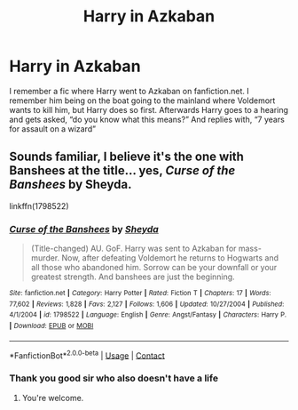 #+TITLE: Harry in Azkaban

* Harry in Azkaban
:PROPERTIES:
:Author: EpIc-Sharkky
:Score: 2
:DateUnix: 1602381501.0
:DateShort: 2020-Oct-11
:FlairText: What's That Fic?
:END:
I remember a fic where Harry went to Azkaban on fanfiction.net. I remember him being on the boat going to the mainland where Voldemort wants to kill him, but Harry does so first. Afterwards Harry goes to a hearing and gets asked, “do you know what this means?” And replies with, “7 years for assault on a wizard”


** Sounds familiar, I believe it's the one with Banshees at the title... yes, /Curse of the Banshees/ by Sheyda.

linkffn(1798522)
:PROPERTIES:
:Author: Omeganian
:Score: 2
:DateUnix: 1602382423.0
:DateShort: 2020-Oct-11
:END:

*** [[https://www.fanfiction.net/s/1798522/1/][*/Curse of the Banshees/*]] by [[https://www.fanfiction.net/u/437429/Sheyda][/Sheyda/]]

#+begin_quote
  (Title-changed) AU. GoF. Harry was sent to Azkaban for mass-murder. Now, after defeating Voldemort he returns to Hogwarts and all those who abandoned him. Sorrow can be your downfall or your greatest strength. And banshees are just the beginning.
#+end_quote

^{/Site/:} ^{fanfiction.net} ^{*|*} ^{/Category/:} ^{Harry} ^{Potter} ^{*|*} ^{/Rated/:} ^{Fiction} ^{T} ^{*|*} ^{/Chapters/:} ^{17} ^{*|*} ^{/Words/:} ^{77,602} ^{*|*} ^{/Reviews/:} ^{1,828} ^{*|*} ^{/Favs/:} ^{2,127} ^{*|*} ^{/Follows/:} ^{1,606} ^{*|*} ^{/Updated/:} ^{10/27/2004} ^{*|*} ^{/Published/:} ^{4/1/2004} ^{*|*} ^{/id/:} ^{1798522} ^{*|*} ^{/Language/:} ^{English} ^{*|*} ^{/Genre/:} ^{Angst/Fantasy} ^{*|*} ^{/Characters/:} ^{Harry} ^{P.} ^{*|*} ^{/Download/:} ^{[[http://www.ff2ebook.com/old/ffn-bot/index.php?id=1798522&source=ff&filetype=epub][EPUB]]} ^{or} ^{[[http://www.ff2ebook.com/old/ffn-bot/index.php?id=1798522&source=ff&filetype=mobi][MOBI]]}

--------------

*FanfictionBot*^{2.0.0-beta} | [[https://github.com/FanfictionBot/reddit-ffn-bot/wiki/Usage][Usage]] | [[https://www.reddit.com/message/compose?to=tusing][Contact]]
:PROPERTIES:
:Author: FanfictionBot
:Score: 1
:DateUnix: 1602382444.0
:DateShort: 2020-Oct-11
:END:


*** Thank you good sir who also doesn't have a life
:PROPERTIES:
:Author: EpIc-Sharkky
:Score: 1
:DateUnix: 1602382531.0
:DateShort: 2020-Oct-11
:END:

**** You're welcome.
:PROPERTIES:
:Author: Omeganian
:Score: 2
:DateUnix: 1602382564.0
:DateShort: 2020-Oct-11
:END:
